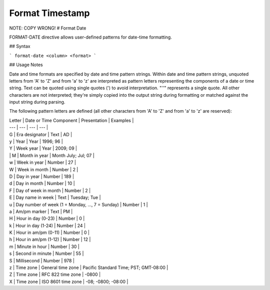 .. meta::
    :author: Cask Data, Inc.
    :copyright: Copyright © 2017 Cask Data, Inc.
    :description: The CDAP User Guide

.. _user-guide-data-preparation-format-timestamp:

================
Format Timestamp
================

NOTE: COPY WRONG!
#
Format Date

FORMAT-DATE directive allows user-defined patterns for date-time formatting.

## Syntax

```
format-date <column> <format>
```

## Usage Notes

Date and time formats are specified by date and time pattern strings. Within date and time pattern strings,
unquoted letters from 'A' to 'Z' and from 'a' to 'z' are interpreted as pattern letters representing the components
of a date or time string. Text can be quoted using single quotes \('\) to avoid interpretation. "''" represents a single quote. All other characters are not interpreted; they're simply copied into the output string during formatting or matched against the input string during parsing.

The following pattern letters are defined \(all other characters from 'A' to 'Z' and from 'a' to 'z' are reserved\):

| Letter | Date or Time Component | Presentation | Examples |
| --- | --- | --- | --- |
| G | Era designator | Text | AD |
| y | Year | Year | 1996; 96 |
| Y | Week year | Year | 2009; 09 |
| | M | Month in year | Month July; Jul; 07 |
| w | Week in year | Number | 27 |
| W | Week in month | Number | 2 |
| D | Day in year | Number | 189 |
| d | Day in month | Number | 10 |
| F | Day of week in month | Number | 2 |
| E | Day name in week | Text | Tuesday; Tue |
| u | Day number of week \(1 = Monday, ..., 7 = Sunday\) | Number | 1 |
| a | Am/pm marker | Text | PM |
| H | Hour in day \(0-23\) | Number | 0 |
| k | Hour in day \(1-24\) | Number | 24 |
| K | Hour in am/pm \(0-11\) | Number | 0 |
| h | Hour in am/pm \(1-12\) | Number | 12 |
| m | Minute in hour | Number | 30 |
| s | Second in minute | Number | 55 |
| S | Millisecond | Number | 978 |
| z | Time zone | General time zone | Pacific Standard Time; PST; GMT-08:00 |
| Z | Time zone | RFC 822 time zone | -0800 |
| X | Time zone | ISO 8601 time zone | -08; -0800; -08:00 |



